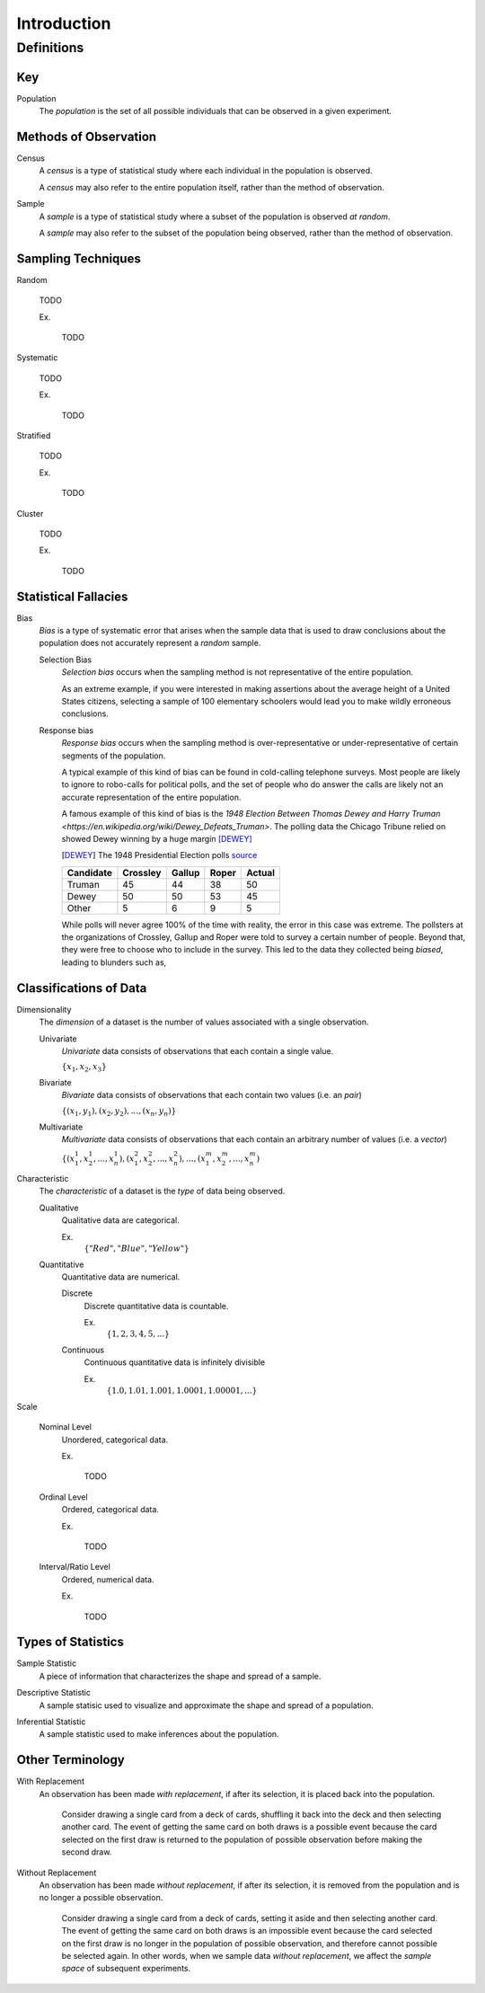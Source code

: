 ============
Introduction
============

Definitions
===========

Key
---

.. _population: 

Population
    The *population* is the set of all possible individuals that can be observed in a given experiment. 

.. _observation_methods:

Methods of Observation
----------------------

Census
    A *census* is a type of statistical study where each individual in the population is observed.

    A *census* may also refer to the entire population itself, rather than the method of observation. 

Sample 
    A *sample* is a type of statistical study where a subset of the population is observed *at random*.

    A *sample* may also refer to the subset of the population being observed, rather than the method of observation.

.. _sampling_techniques:

Sampling Techniques
-------------------

Random

    TODO

    Ex.

        TODO 

Systematic

    TODO 

    Ex.

        TODO

Stratified

    TODO

    Ex. 

        TODO

Cluster

    TODO

    Ex.

        TODO 

Statistical Fallacies
---------------------

.. _bias:

Bias 
    *Bias* is a type of systematic error that arises when the sample data that is used to draw conclusions about the population does not accurately represent a *random* sample. 

    Selection Bias
        *Selection bias* occurs when the sampling method is not representative of the entire population.
        
        As an extreme example, if you were interested in making assertions about the average height of a United States citizens, selecting a sample of 100 elementary schoolers would lead you to make wildly erroneous conclusions. 

    Response bias
        *Response bias* occurs when the sampling method is over-representative or under-representative of certain segments of the population.

        A typical example of this kind of bias can be found in cold-calling telephone surveys. Most people are likely to ignore to robo-calls for political polls, and the set of people who do answer the calls are likely not an accurate representation of the entire population. 

        A famous example of this kind of bias is the `1948 Election Between Thomas Dewey and Harry Truman <https://en.wikipedia.org/wiki/Dewey_Defeats_Truman>`. The polling data the Chicago Tribune relied on showed Dewey winning by a huge margin [DEWEY]_

        .. [DEWEY] The 1948 Presidential Election polls
            `source <https://www.randomservices.org/random/data/Election1948.html>`_

        ========= ======== ====== ===== ======
        Candidate Crossley Gallup Roper Actual
        ========= ======== ====== ===== ======
        Truman          45     44    38     50
        Dewey           50     50    53     45
        Other            5      6     9      5
        ========= ======== ====== ===== ======

        While polls will never agree 100% of the time with reality, the error in this case was extreme. The pollsters at the organizations of Crossley, Gallup and Roper were told to survey a certain number of people. Beyond that, they were free to choose who to include in the survey. This led to the data they collected being *biased*, leading to blunders such as,

        .. image:: ../../imgs/context/dewey_defeats_truman.jpg
            :width: 60%
            :align: center
    

    

.. _data_classification:

Classifications of Data
-----------------------

Dimensionality
    The *dimension* of a dataset is the number of values associated with a single observation.

    Univariate
        *Univariate* data consists of observations that each contain a single value.

        :math:`\{ x_1, x_2, x_3 \}`

    Bivariate
        *Bivariate* data consists of observations that each contain two values (i.e. an *pair*)

        :math:`\{ (x_1, y_1), (x_2, y_2), ... , (x_n, y_n)\}`

    Multivariate 
        *Multivariate* data consists of observations that each contain an arbitrary number of values (i.e. a *vector*)

        :math:`\{ (x_{1}^1, x_{2}^1, ... , x_{n}^1 ), (x_{1}^2, x_{2}^2, ... , x_{n}^2 ), ... ,(x_{1}^m, x_{2}^m, ... , x_{n}^m )`

Characteristic
    The *characteristic* of a dataset is the *type* of data being observed.

    Qualitative
        Qualitative data are categorical.

        Ex. 
            :math:`\{ "Red", "Blue", "Yellow"\}`

    Quantitative
        Quantitative data are numerical. 

        Discrete 
            Discrete quantitative data is countable.

            Ex.
                :math:`\{ 1, 2, 3, 4, 5, ... \}`

        Continuous
            Continuous quantitative data  is infinitely divisible 

            Ex.
                :math:`\{ 1.0, 1.01, 1.001, 1.0001, 1.00001, ... \}`

Scale 

    Nominal Level
        Unordered, categorical data.

        Ex.

            TODO

    Ordinal Level
        Ordered, categorical data.

        Ex. 

            TODO

    Interval/Ratio Level 
        Ordered, numerical data.

        Ex.

            TODO

.. _statistics_defintions:

Types of Statistics
-------------------

.. _sample_statistic:

Sample Statistic
    A piece of information that characterizes the shape and spread of a sample.

.. _descriptive_statistic:

Descriptive Statistic 
    A sample statisic used to visualize and approximate the shape and spread of a population.

.. _inferential_statistic:

Inferential Statistic
    A sample statistic used to make inferences about the population.

Other Terminology
-----------------

.. _with_replacement:

With Replacement
    An observation has been made *with replacement*, if after its selection, it is placed back into the population. 

        Consider drawing a single card from a deck of cards, shuffling it back into the deck and then selecting another card. The event of getting the same card on both draws is a possible event because the card selected on the first draw is returned to the population of possible observation before making the second draw.

.. _without_replacement:

Without Replacement 
    An observation has been made *without replacement*, if after its selection, it is removed from the population and is no longer a possible observation.

        Consider drawing a single card from a deck of cards, setting it aside and then selecting another card. The event of getting the same card on both draws is an impossible event because the card selected on the first draw is no longer in the population of possible observation, and therefore cannot possible be selected again. In other words, when we sample data *without replacement*, we affect the *sample space* of subsequent experiments.